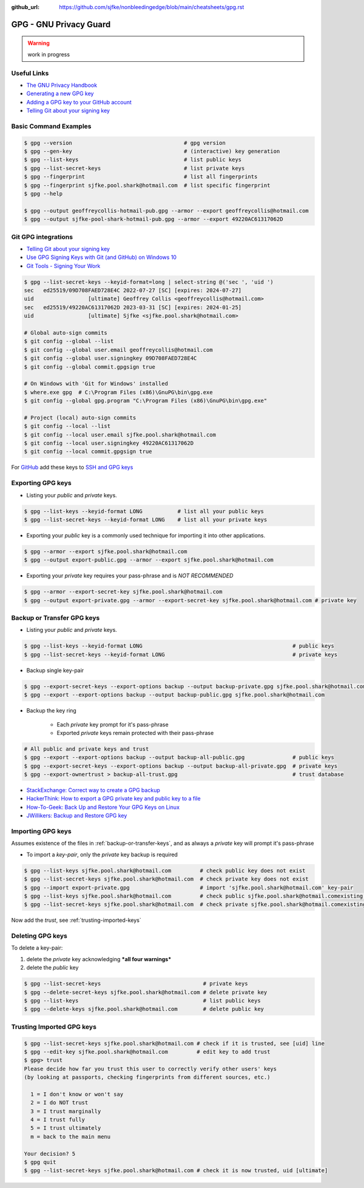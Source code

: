 :github_url: https://github.com/sjfke/nonbleedingedge/blob/main/cheatsheets/gpg.rst

***********************
GPG - GNU Privacy Guard
***********************

.. warning:: work in progress

Useful Links
============

* `The GNU Privacy Handbook <https://www.gnupg.org/gph/en/manual.pdf>`_
* `Generating a new GPG key <https://docs.github.com/en/authentication/managing-commit-signature-verification/generating-a-new-gpg-key>`_
* `Adding a GPG key to your GitHub account <https://docs.github.com/en/authentication/managing-commit-signature-verification/adding-a-gpg-key-to-your-github-account>`_
* `Telling Git about your signing key <https://docs.github.com/en/authentication/managing-commit-signature-verification/telling-git-about-your-signing-key>`_


Basic Command Examples
======================

.. code-block:: console

    $ gpg --version                                   # gpg version
    $ gpg --gen-key                                   # (interactive) key generation
    $ gpg --list-keys                                 # list public keys
    $ gpg --list-secret-keys                          # list private keys
    $ gpg --fingerprint                               # list all fingerprints
    $ gpg --fingerprint sjfke.pool.shark@hotmail.com  # list specific fingerprint
    $ gpg --help

    $ gpg --output geoffreycollis-hotmail-pub.gpg --armor --export geoffreycollis@hotmail.com
    $ gpg --output sjfke-pool-shark-hotmail-pub.gpg --armor --export 49220AC61317062D


Git GPG integrations
====================

* `Telling Git about your signing key <https://docs.github.com/en/authentication/managing-commit-signature-verification/telling-git-about-your-signing-key>`_
* `Use GPG Signing Keys with Git (and GitHub) on Windows 10 <https://medium.com/@ryanmillerc/use-gpg-signing-keys-with-git-on-windows-10-github-4acbced49f68>`_
* `Git Tools - Signing Your Work <https://git-scm.com/book/en/v2/Git-Tools-Signing-Your-Work>`_

.. code-block:: console

    $ gpg --list-secret-keys --keyid-format=long | select-string @('sec ', 'uid ')
    sec   ed25519/09D708FAED728E4C 2022-07-27 [SC] [expires: 2024-07-27]
    uid                 [ultimate] Geoffrey Collis <geoffreycollis@hotmail.com>
    sec   ed25519/49220AC61317062D 2023-03-31 [SC] [expires: 2024-01-25]
    uid                 [ultimate] Sjfke <sjfke.pool.shark@hotmail.com>

    # Global auto-sign commits
    $ git config --global --list
    $ git config --global user.email geoffreycollis@hotmail.com
    $ git config --global user.signingkey 09D708FAED728E4C
    $ git config --global commit.gpgsign true

    # On Windows with 'Git for Windows' installed
    $ where.exe gpg  # C:\Program Files (x86)\GnuPG\bin\gpg.exe
    $ git config --global gpg.program "C:\Program Files (x86)\GnuPG\bin\gpg.exe"

    # Project (local) auto-sign commits
    $ git config --local --list
    $ git config --local user.email sjfke.pool.shark@hotmail.com
    $ git config --local user.signingkey 49220AC61317062D
    $ git config --local commit.gpgsign true

For `GitHub <https://github.com>`_  add these keys to `SSH and GPG keys <https://github.com/settings/keys>`_

Exporting GPG keys
==================

* Listing your `public` and `private` keys.

.. code-block:: console

    $ gpg --list-keys --keyid-format LONG           # list all your public keys
    $ gpg --list-secret-keys --keyid-format LONG    # list all your private keys

* Exporting your `public` key is a commonly used technique for importing it into other applications.

.. code-block:: console

    $ gpg --armor --export sjfke.pool.shark@hotmail.com
    $ gpg --output export-public.gpg --armor --export sjfke.pool.shark@hotmail.com

* Exporting your `private` key requires your pass-phrase and is *NOT RECOMMENDED*

.. code-block:: console

    $ gpg --armor --export-secret-key sjfke.pool.shark@hotmail.com
    $ gpg --output export-private.gpg --armor --export-secret-key sjfke.pool.shark@hotmail.com # private key

.. _backup-or-transfer-keys:

Backup or Transfer GPG keys
===========================

* Listing your `public` and `private` keys.

.. code-block:: console

    $ gpg --list-keys --keyid-format LONG                                               # public keys
    $ gpg --list-secret-keys --keyid-format LONG                                        # private keys

* Backup single key-pair

.. code-block:: console

    $ gpg --export-secret-keys --export-options backup --output backup-private.gpg sjfke.pool.shark@hotmail.com
    $ gpg --export --export-options backup --output backup-public.gpg sjfke.pool.shark@hotmail.com

* Backup the key ring

    * Each `private` key prompt for it's pass-phrase
    * Exported `private` keys remain protected with their pass-phrase

.. code-block:: console

    # All public and private keys and trust
    $ gpg --export --export-options backup --output backup-all-public.gpg               # public keys
    $ gpg --export-secret-keys --export-options backup --output backup-all-private.gpg  # private keys
    $ gpg --export-ownertrust > backup-all-trust.gpg                                    # trust database

* `StackExchange: Correct way to create a GPG backup <https://security.stackexchange.com/questions/243959/what-is-the-correct-way-to-create-a-backup-copy-of-a-pgp-key-pair>`_
* `HackerThink: How to export a GPG private key and public key to a file <https://hackerthink.com/solutions/how-to-export-a-gpg-private-key-and-public-key-to-a-file/>`_
* `How-To-Geek: Back Up and Restore Your GPG Keys on Linux <https://www.howtogeek.com/816878/how-to-back-up-and-restore-gpg-keys-on-linux/>`_
* `JWillikers:  Backup and Restore GPG key <https://www.jwillikers.com/backup-and-restore-a-gpg-key>`_

Importing GPG keys
==================

Assumes existence of the files in :ref:`backup-or-transfer-keys`, and as always a `private` key will prompt it's pass-phrase

* To import a `key-pair`, only the `private` key backup is required

.. code-block:: console

    $ gpg --list-keys sjfke.pool.shark@hotmail.com         # check public key does not exist
    $ gpg --list-secret-keys sjfke.pool.shark@hotmail.com  # check private key does not exist
    $ gpg --import export-private.gpg                      # import 'sjfke.pool.shark@hotmail.com' key-pair
    $ gpg --list-keys sjfke.pool.shark@hotmail.com         # check public sjfke.pool.shark@hotmail.comexisting key exists
    $ gpg --list-secret-keys sjfke.pool.shark@hotmail.com  # check private sjfke.pool.shark@hotmail.comexisting key exists

Now add the `trust`, see :ref:`trusting-imported-keys`

Deleting GPG keys
=================

To delete a key-pair:

1. delete the `private` key acknowledging ***all four warnings***
2. delete the `public` key

.. code-block:: console

    $ gpg --list-secret-keys                                # private keys
    $ gpg --delete-secret-keys sjfke.pool.shark@hotmail.com # delete private key
    $ gpg --list-keys                                       # list public keys
    $ gpg --delete-keys sjfke.pool.shark@hotmail.com        # delete public key

.. _trusting-imported-keys:

Trusting Imported GPG keys
==========================

.. code-block:: console

    $ gpg --list-secret-keys sjfke.pool.shark@hotmail.com # check if it is trusted, see [uid] line
    $ gpg --edit-key sjfke.pool.shark@hotmail.com         # edit key to add trust
    $ gpg> trust
    Please decide how far you trust this user to correctly verify other users' keys
    (by looking at passports, checking fingerprints from different sources, etc.)

      1 = I don't know or won't say
      2 = I do NOT trust
      3 = I trust marginally
      4 = I trust fully
      5 = I trust ultimately
      m = back to the main menu

    Your decision? 5
    $ gpg quit
    $ gpg --list-secret-keys sjfke.pool.shark@hotmail.com # check it is now trusted, uid [ultimate]
